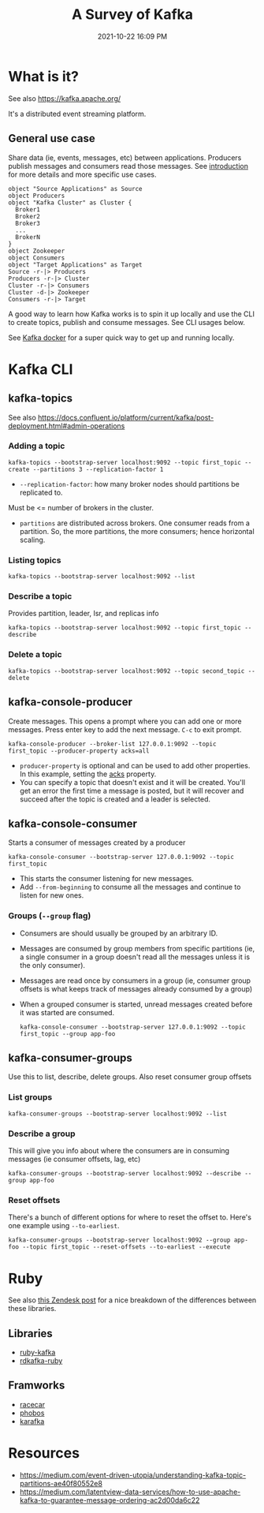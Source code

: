 :PROPERTIES:
:ID:       355A2592-CBDA-4B02-BC9B-9F75F3867C62
:END:
#+title: A Survey of Kafka
#+date: 2021-10-22 16:09 PM
#+updated: 2021-11-12 13:18 PM
#+filetags: :kafka:

* What is it?
  See also https://kafka.apache.org/
  
  It's a distributed event streaming platform.

** General use case
   Share data (ie, events, messages, etc) between applications. Producers
   publish messages and consumers read those messages. See [[https://kafka.apache.org/documentation/#intro_usage][introduction]] for more
   details and more specific use cases.

  #+begin_src plantuml :file images/kafka_overview.png
    object "Source Applications" as Source
    object Producers
    object "Kafka Cluster" as Cluster {
      Broker1
      Broker2
      Broker3
      ...
      BrokerN
    }
    object Zookeeper
    object Consumers
    object "Target Applications" as Target
    Source -r-|> Producers
    Producers -r-|> Cluster
    Cluster -r-|> Consumers
    Cluster -d-|> Zookeeper
    Consumers -r-|> Target
  #+end_src

  #+RESULTS:
  [[file:images/kafka_overview.png]]
 
   A good way to learn how Kafka works is to spin it up locally and use the CLI
   to create topics, publish and consume messages. See CLI usages below.

   See [[id:80A19143-BA7E-480C-B5AF-0A2EECA9FD88][Kafka docker]] for a super quick way to get up and running locally.
* Kafka CLI
** kafka-topics
   See also
   https://docs.confluent.io/platform/current/kafka/post-deployment.html#admin-operations

*** Adding a topic
     #+begin_src shell
       kafka-topics --bootstrap-server localhost:9092 --topic first_topic --create --partitions 3 --replication-factor 1
     #+end_src

     - ~--replication-factor~: how many broker nodes should partitions be replicated to.
     Must be <= number of brokers in the cluster.
     - ~partitions~ are distributed across brokers. One consumer reads from a
       partition. So, the more partitions, the more consumers; hence horizontal
       scaling.

*** Listing topics
     #+begin_src shell
       kafka-topics --bootstrap-server localhost:9092 --list
     #+end_src

*** Describe a topic
     Provides partition, leader, Isr, and replicas info

     #+begin_src shell
       kafka-topics --bootstrap-server localhost:9092 --topic first_topic --describe
     #+end_src

*** Delete a topic

     #+begin_src shell
     kafka-topics --bootstrap-server localhost:9092 --topic second_topic --delete
     #+end_src

** kafka-console-producer
   Create messages. This opens a prompt where you can add one or more messages.
   Press enter key to add the next message. ~C-c~ to exit prompt.

   #+begin_src shell 
   kafka-console-producer --broker-list 127.0.0.1:9092 --topic first_topic --producer-property acks=all
   #+end_src

   - ~producer-property~ is optional and can be used to add other properties. In
     this example, setting the [[https://docs.confluent.io/platform/current/installation/configuration/producer-configs.html#acks][acks]] property.
   - You can specify a topic that doesn't exist and it will be created. You'll
     get an error the first time a message is posted, but it will recover and
     succeed after the topic is created and a leader is selected.

** kafka-console-consumer
   Starts a consumer of messages created by a producer

   #+begin_src  shell
   kafka-console-consumer --bootstrap-server 127.0.0.1:9092 --topic first_topic
   #+end_src

   - This starts the consumer listening for new messages.
   - Add ~--from-beginning~ to consume all the messages and continue to listen
     for new ones.

*** Groups (~--group~ flag)
    - Consumers are should usually be grouped by an arbitrary ID.
    - Messages are consumed by group members from specific partitions (ie, a
      single consumer in a group doesn't read all the messages unless it is the
      only consumer).
    - Messages are read once by consumers in a group (ie, consumer group offsets
      is what keeps track of messages already consumed by a group)
    - When a grouped consumer is started, unread messages created before it was
      started are consumed.

      #+begin_src shell
      kafka-console-consumer --bootstrap-server 127.0.0.1:9092 --topic first_topic --group app-foo
      #+end_src

** kafka-consumer-groups     
   Use this to list, describe, delete groups. Also reset consumer group offsets

*** List groups
    #+begin_src shell
    kafka-consumer-groups --bootstrap-server localhost:9092 --list
    #+end_src

*** Describe a group
    This will give you info about where the consumers are in consuming messages
    (ie consumer offsets, lag, etc)
    #+begin_src shell
    kafka-consumer-groups --bootstrap-server localhost:9092 --describe --group app-foo
    #+end_src

*** Reset offsets
    There's a bunch of different options for where to reset the offset to. Here's
    one example using ~--to-earliest~.

    #+begin_src shell
    kafka-consumer-groups --bootstrap-server localhost:9092 --group app-foo --topic first_topic --reset-offsets --to-earliest --execute
    #+end_src

* Ruby
  See also [[https://medium.com/zendesk-engineering/kafka-on-ruby-fdab12302146][this Zendesk post]] for a nice breakdown of the differences between
  these libraries. 
** Libraries
   - [[https://github.com/zendesk/ruby-kafka][ruby-kafka]]
   - [[https://github.com/appsignal/rdkafka-ruby][rdkafka-ruby]]
** Framworks
   - [[https://github.com/zendesk/racecar][racecar]]
   - [[https://github.com/phobos/phobos][phobos]]
   - [[https://github.com/karafka/karafka][karafka]]
   
* Resources
  - https://medium.com/event-driven-utopia/understanding-kafka-topic-partitions-ae40f80552e8
  - https://medium.com/latentview-data-services/how-to-use-apache-kafka-to-guarantee-message-ordering-ac2d00da6c22
